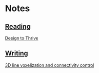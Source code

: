 * Notes
  :PROPERTIES:
  :VISIBILITY: all
  :END:

** [[./reading.org][Reading]]

[[file:reading.org::*Design%20to%20Thrive][Design to Thrive]]

** [[./writing.org][Writing]]

[[file:reading.org::*3D%20line%20voxelization%20and%20connectivity%20control][3D line voxelization and connectivity control]]
